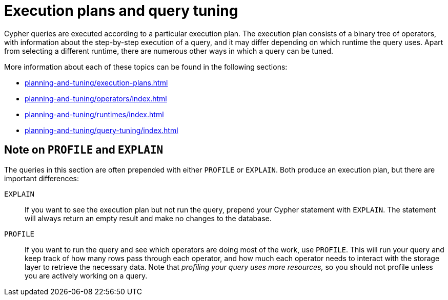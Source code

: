 = Execution plans and query tuning

Cypher queries are executed according to a particular execution plan.
The execution plan consists of a binary tree of operators, with information about the step-by-step execution of a query, and it may differ depending on which runtime the query uses.
Apart from selecting a different runtime, there are numerous other ways in which a query can be tuned.

More information about each of these topics can be found in the following sections:

* xref:planning-and-tuning/execution-plans.adoc[]
* xref:planning-and-tuning/operators/index.adoc[]
* xref:planning-and-tuning/runtimes/index.adoc[]
* xref:planning-and-tuning/query-tuning/index.adoc[]

[[profile-and-explain]]
== Note on `PROFILE` and `EXPLAIN`

The queries in this section are often prepended with either `PROFILE` or `EXPLAIN`.
Both produce an execution plan, but there are important differences:

`EXPLAIN`::
If you want to see the execution plan but not run the query, prepend your Cypher statement with `EXPLAIN`.
The statement will always return an empty result and make no changes to the database.

`PROFILE`::
If you want to run the query and see which operators are doing most of the work, use `PROFILE`.
This will run your query and keep track of how many rows pass through each operator, and how much each operator needs to interact with the storage layer to retrieve the necessary data.
Note that _profiling your query uses more resources,_ so you should not profile unless you are actively working on a query.
